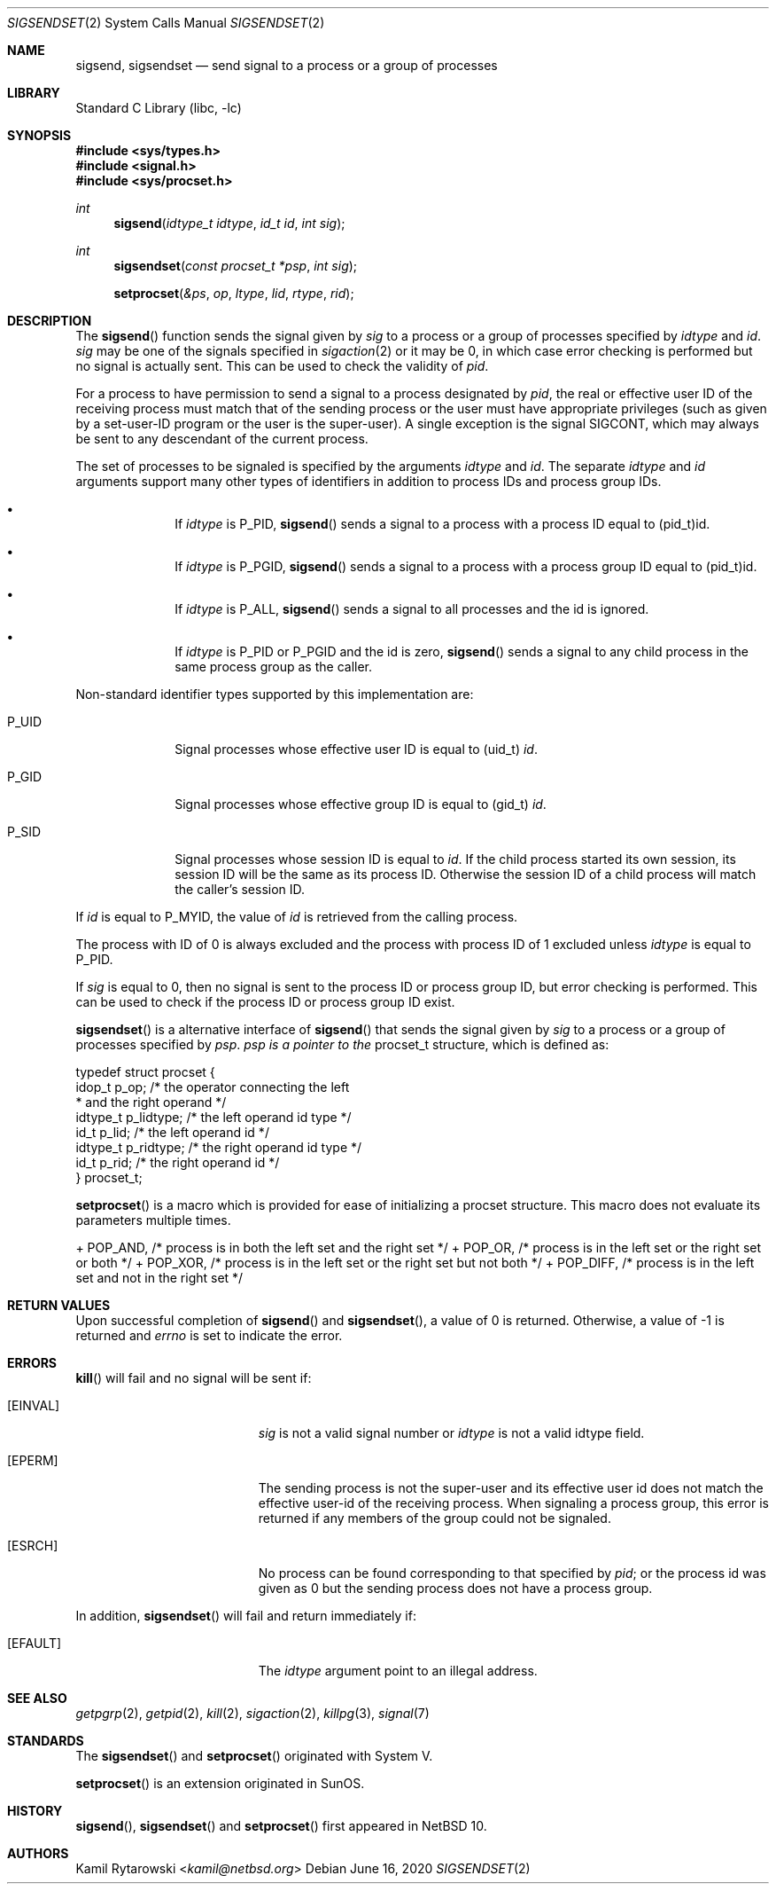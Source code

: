 .\"	$NetBSD$
.\"
.\" Copyright (c) 2020 The NetBSD Foundation, Inc.
.\" All rights reserved.
.\"
.\" This code is derived from software contributed to The NetBSD Foundation
.\" by Kamil Rytarowski.
.\"
.\" Redistribution and use in source and binary forms, with or without
.\" modification, are permitted provided that the following conditions
.\" are met:
.\" 1. Redistributions of source code must retain the above copyright
.\"    notice, this list of conditions and the following disclaimer.
.\" 2. Redistributions in binary form must reproduce the above copyright
.\"    notice, this list of conditions and the following disclaimer in the
.\"    documentation and/or other materials provided with the distribution.
.\"
.\" THIS SOFTWARE IS PROVIDED BY THE NETBSD FOUNDATION, INC. AND CONTRIBUTORS
.\" ``AS IS'' AND ANY EXPRESS OR IMPLIED WARRANTIES, INCLUDING, BUT NOT LIMITED
.\" TO, THE IMPLIED WARRANTIES OF MERCHANTABILITY AND FITNESS FOR A PARTICULAR
.\" PURPOSE ARE DISCLAIMED.  IN NO EVENT SHALL THE FOUNDATION OR CONTRIBUTORS
.\" BE LIABLE FOR ANY DIRECT, INDIRECT, INCIDENTAL, SPECIAL, EXEMPLARY, OR
.\" CONSEQUENTIAL DAMAGES (INCLUDING, BUT NOT LIMITED TO, PROCUREMENT OF
.\" SUBSTITUTE GOODS OR SERVICES; LOSS OF USE, DATA, OR PROFITS; OR BUSINESS
.\" INTERRUPTION) HOWEVER CAUSED AND ON ANY THEORY OF LIABILITY, WHETHER IN
.\" CONTRACT, STRICT LIABILITY, OR TORT (INCLUDING NEGLIGENCE OR OTHERWISE)
.\" ARISING IN ANY WAY OUT OF THE USE OF THIS SOFTWARE, EVEN IF ADVISED OF THE
.\" POSSIBILITY OF SUCH DAMAGE.
.\"
.Dd June 16, 2020
.Dt SIGSENDSET 2
.Os
.Sh NAME
.Nm sigsend ,
.Nm sigsendset
.Nd send signal to a process or a group of processes
.Sh LIBRARY
.Lb libc
.Sh SYNOPSIS
.In sys/types.h
.In signal.h
.In sys/procset.h
.Ft int
.Fn sigsend "idtype_t idtype" "id_t id" "int sig"
.Ft int
.Fn sigsendset "const procset_t *psp" "int sig"
.Fn setprocset "&ps" "op" "ltype" "lid" "rtype" "rid"
.Sh DESCRIPTION
The
.Fn sigsend
function sends the signal given by
.Fa sig
to a process or a group of processes specified by
.Fa idtype
and
.Fa id .
.Fa sig
may be one of the signals specified in
.Xr sigaction 2
or it may be 0, in which case
error checking is performed but no
signal is actually sent.
This can be used to check the validity of
.Fa pid .
.Pp
For a process to have permission to send a signal to a process designated
by
.Fa pid ,
the real or effective user ID of the receiving process must match
that of the sending process or the user must have appropriate privileges
(such as given by a set-user-ID program or the user is the super-user).
A single exception is the signal SIGCONT, which may always be sent
to any descendant of the current process.
.Pp
The set of processes to be signaled is specified by the arguments
.Fa idtype
and
.Fa id .
The separate
.Fa idtype
and
.Fa id
arguments support many other types of
identifiers in addition to process IDs and process group IDs.
.Bl -bullet -offset indent
.It
If
.Fa idtype
is
.Dv P_PID ,
.Fn sigsend
sends a signal to a process with a process ID equal to
.Dv (pid_t)id .
.It
If
.Fa idtype
is
.Dv P_PGID ,
.Fn sigsend
sends a signal to a process with a process group ID equal to
.Dv (pid_t)id .
.It
If
.Fa idtype
is
.Dv P_ALL ,
.Fn sigsend
sends a signal to all processes and the
.Dv id
is ignored.
.It
If
.Fa idtype
is
.Dv P_PID
or
.Dv P_PGID
and the
.Dv id
is zero,
.Fn sigsend
sends a signal to any child process in the same process group as the caller.
.El
.Pp
Non-standard identifier types supported by this
implementation are:
.Bl -tag -width P_JAILID
.It Dv P_UID
Signal processes whose effective user ID is equal to
.Dv (uid_t) Fa id .
.It Dv P_GID
Signal processes whose effective group ID is equal to
.Dv (gid_t) Fa id .
.It Dv P_SID
Signal processes whose session ID is equal to
.Fa id .
.\" This is just how sessions work, not sure this needs to be documented here
If the child process started its own session,
its session ID will be the same as its process ID.
Otherwise the session ID of a child process will match the caller's session ID.
.El
.Pp
If
.Fa id
is equal to
.Dv P_MYID ,
the value of
.Fa id
is retrieved from the calling process.
.Pp
The process with ID of 0 is always excluded and the process with process ID of 1
excluded unless
.Fa idtype
is equal to
.Dv P_PID .
.Pp
If
.Fa sig
is equal to
.Dv 0 ,
then no signal is sent to the process ID or process group ID, but error
checking is performed.
This can be used to check if the process ID or process group ID exist.
.Pp
.Fn sigsendset
is a alternative interface of
.Fn sigsend
that sends the signal given by
.Fa sig
to a process or a group of processes specified by
.Fa psp .
.Fa psp is a pointer to the
.Dv procset_t
structure, which is defined as:
.Bd -literal
typedef struct procset {
        idop_t p_op;            /* the operator connecting the left
                                 * and the right operand */
        idtype_t p_lidtype;     /* the left operand id type */
        id_t p_lid;             /* the left operand id */
        idtype_t p_ridtype;     /* the right operand id type */
        id_t p_rid;             /* the right operand id */
} procset_t;
.Ed
.Pp



.Pp
.Fn setprocset
is a macro which is provided for ease of initializing a
.Dv procset
structure.
This macro does not evaluate its parameters multiple times.

+       POP_AND,        /* process is in both the left set and the right set */
+       POP_OR,         /* process is in the left set or the right set or both */
+       POP_XOR,        /* process is in the left set or the right set but not both */
+       POP_DIFF,       /* process is in the left set and not in the right set */

.Sh RETURN VALUES
Upon successful completion of
.Fn sigsend
and
.Fn sigsendset ,
a value of 0 is returned.
Otherwise, a value of \-1 is returned and
.Va errno
is set to indicate the error.
.Sh ERRORS
.Fn kill
will fail and no signal will be sent if:
.Bl -tag -width Er
.It Bq Er EINVAL
.Fa sig
is not a valid signal number or
.Fa idtype
is not a valid
.Dv idtype field.
.It Bq Er EPERM
The sending process is not the super-user and its effective
user id does not match the effective user-id of the receiving process.
When signaling a process group, this error is returned if any members
of the group could not be signaled.
.It Bq Er ESRCH
No process can be found corresponding to that specified by
.Fa pid ;
or the process id was given as 0
but the sending process does not have a process group.
.El
.Pp
In addition,
.Fn sigsendset
will fail and return immediately if:
.Bl -tag -width Er
.It Bq Er EFAULT
The
.Fa idtype
argument point to an illegal address.
.El
.Sh SEE ALSO
.Xr getpgrp 2 ,
.Xr getpid 2 ,
.Xr kill 2 ,
.Xr sigaction 2 ,
.Xr killpg 3 ,
.Xr signal 7
.Sh STANDARDS
The
.Fn sigsendset
and
.Fn setprocset
originated with System V.
.Pp
.Fn setprocset
is an extension originated in SunOS.
.Sh HISTORY
.Fn sigsend ,
.Fn sigsendset
and
.Fn setprocset
first appeared in
.Nx 10 .
.Sh AUTHORS
.An Kamil Rytarowski Aq Mt kamil@netbsd.org
